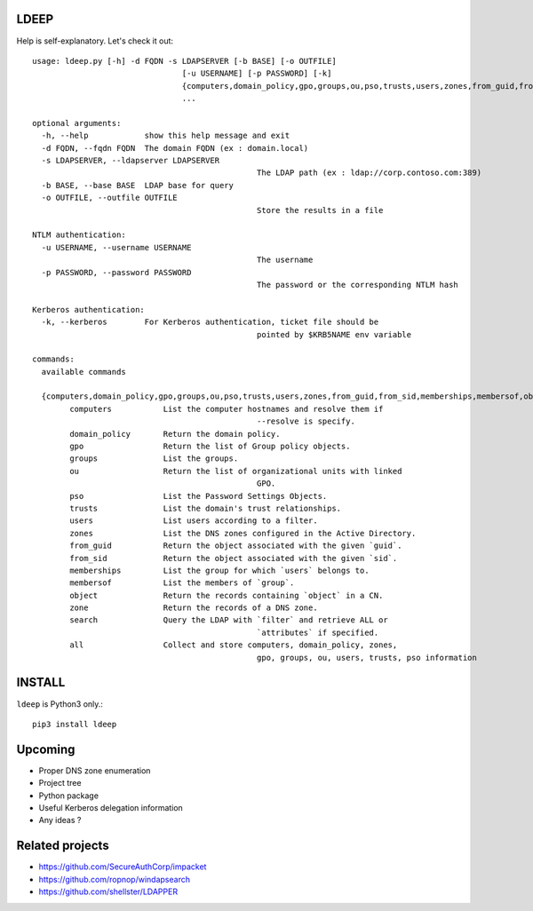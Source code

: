 =====
LDEEP
=====

Help is self-explanatory. Let's check it out::

	usage: ldeep.py [-h] -d FQDN -s LDAPSERVER [-b BASE] [-o OUTFILE]
					[-u USERNAME] [-p PASSWORD] [-k]
					{computers,domain_policy,gpo,groups,ou,pso,trusts,users,zones,from_guid,from_sid,memberships,membersof,object,zone,search,all}
					...

	optional arguments:
	  -h, --help            show this help message and exit
	  -d FQDN, --fqdn FQDN  The domain FQDN (ex : domain.local)
	  -s LDAPSERVER, --ldapserver LDAPSERVER
							The LDAP path (ex : ldap://corp.contoso.com:389)
	  -b BASE, --base BASE  LDAP base for query
	  -o OUTFILE, --outfile OUTFILE
							Store the results in a file

	NTLM authentication:
	  -u USERNAME, --username USERNAME
							The username
	  -p PASSWORD, --password PASSWORD
							The password or the corresponding NTLM hash

	Kerberos authentication:
	  -k, --kerberos        For Kerberos authentication, ticket file should be
							pointed by $KRB5NAME env variable

	commands:
	  available commands

	  {computers,domain_policy,gpo,groups,ou,pso,trusts,users,zones,from_guid,from_sid,memberships,membersof,object,zone,search,all}
		computers           List the computer hostnames and resolve them if
							--resolve is specify.
		domain_policy       Return the domain policy.
		gpo                 Return the list of Group policy objects.
		groups              List the groups.
		ou                  Return the list of organizational units with linked
							GPO.
		pso                 List the Password Settings Objects.
		trusts              List the domain's trust relationships.
		users               List users according to a filter.
		zones               List the DNS zones configured in the Active Directory.
		from_guid           Return the object associated with the given `guid`.
		from_sid            Return the object associated with the given `sid`.
		memberships         List the group for which `users` belongs to.
		membersof           List the members of `group`.
		object              Return the records containing `object` in a CN.
		zone                Return the records of a DNS zone.
		search              Query the LDAP with `filter` and retrieve ALL or
							`attributes` if specified.
		all                 Collect and store computers, domain_policy, zones,
							gpo, groups, ou, users, trusts, pso information

=======
INSTALL
=======

``ldeep`` is Python3 only.::

	pip3 install ldeep

========
Upcoming
========

* Proper DNS zone enumeration
* Project tree
* Python package
* Useful Kerberos delegation information
* Any ideas ?

================
Related projects
================

* https://github.com/SecureAuthCorp/impacket
* https://github.com/ropnop/windapsearch
* https://github.com/shellster/LDAPPER

